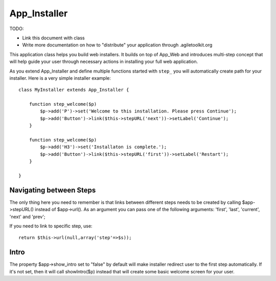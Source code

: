 *************
App_Installer
*************

TODO:

- Link this document with class
- Write more documentation on how to "distribute" your application through .agiletoolkit.org


This application class helps you build web installers. It builds on top of
App_Web and introduces multi-step concept that will help guide your user
through necessary actions in installing your full web application.

As you extend App_Installer and define multiple functions started with ``step_``
you will automatically create path for your installer. Here is a very simple
installer example::

    class MyInstaller extends App_Installer {

        function step_welcome($p)
            $p->add('P')->set('Welcome to this installation. Please press Continue');
            $p->add('Button')->link($this->stepURL('next'))->setLabel('Continue');
        }

        function step_welcome($p)
            $p->add('H3')->set('Installaton is complete.');
            $p->add('Button')->link($this->stepURL('first'))->setLabel('Restart');
        }

    }

Navigating between Steps
========================

The only thing here you need to remember is that links between different steps
needs to be created by calling $app->stepURL() instead of $app->url(). As
an argument you can pass one of the following arguments: 'first', 'last',
'current', 'next' and 'prev';

If you need to link to specific step, use::

    return $this->url(null,array('step'=>$s));

Intro
=====

The property $app->show_intro set to "false" by default will make installer
redirect user to the first step automatically. If it's not set, then it will
call showIntro($p) instead that will create some basic welcome screen for
your user.
